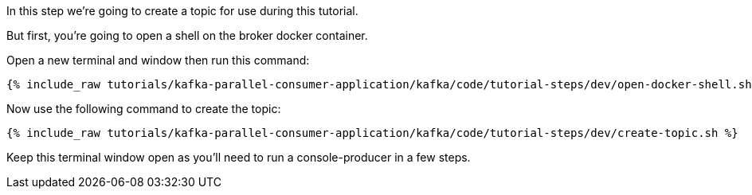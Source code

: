 
In this step we're going to create a topic for use during this tutorial.

But first, you're going to open a shell on the broker docker container.

Open a new terminal and window then run this command:
+++++
<pre class="snippet"><code class="shell">{% include_raw tutorials/kafka-parallel-consumer-application/kafka/code/tutorial-steps/dev/open-docker-shell.sh %}</code></pre>
+++++

Now use the following command to create the topic:

+++++
<pre class="snippet"><code class="shell">{% include_raw tutorials/kafka-parallel-consumer-application/kafka/code/tutorial-steps/dev/create-topic.sh %}</code></pre>
+++++

Keep this terminal window open as you'll need to run a console-producer in a few steps.
